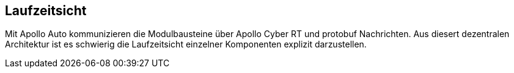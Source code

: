 [[section-runtime-view]]
== Laufzeitsicht


Mit Apollo Auto kommunizieren die Modulbausteine über Apollo Cyber RT und protobuf Nachrichten. Aus diesert dezentralen Architektur ist es schwierig die Laufzeitsicht einzelner Komponenten explizit darzustellen. 





//[role="arc42help"]
//****
//.Inhalt
//Diese Sicht erklärt konkrete Abläufe und Beziehungen zwischen Bausteinen in Form von Szenarien aus den folgenden Bereichen:

//*  Wichtige Abläufe oder _Features_:
//Wie führen die Bausteine der Architektur die wichtigsten Abläufe durch?
//*  Interaktionen an kritischen externen Schnittstellen:
//Wie arbeiten Bausteine mit Nutzern und Nachbarsystemen zusammen?
//* Betrieb und Administration: Inbetriebnahme, Start, Stop.
//* Fehler- und Ausnahmeszenarien

//Anmerkung:
//Das Kriterium für die Auswahl der möglichen Szenarien (d.h. Abläufe) des Systems ist deren Architekturrelevanz.
//Es geht nicht darum, möglichst viele Abläufe darzustellen, sondern eine angemessene Auswahl zu dokumentieren.

//.Motivation
//Sie sollten verstehen, wie (Instanzen von) Bausteine(n) Ihres Systems ihre jeweiligen Aufgaben erfüllen und zur Laufzeit miteinander kommunizieren.

//Nutzen Sie diese Szenarien in der Dokumentation hauptsächlich für eine verständlichere Kommunikation mit denjenigen Stakeholdern, die die statischen Modelle (z.B. Bausteinsicht, Verteilungssicht) weniger verständlich finden.

//.Form
//Für die Beschreibung von Szenarien gibt es zahlreiche Ausdrucksmöglichkeiten.
//Nutzen Sie beispielsweise:

//* Nummerierte Schrittfolgen oder Aufzählungen in Umgangssprache
//* Aktivitäts- oder Flussdiagramme
//* Sequenzdiagramme
//* BPMN (Geschäftsprozessmodell und -notation) oder EPKs (Ereignis-Prozessketten)
//* Zustandsautomaten
//* ...
//****

//=== Perception

//*  <hier Laufzeitdiagramm oder Ablaufbeschreibung einfügen>
//*  <hier Besonderheiten bei dem Zusammenspiel der Bausteine in diesem Szenario erläutern>

//=== Guardian
//...

//=== CANBus
//...


// DONE